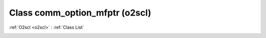 Class comm_option_mfptr (o2scl)
===============================

:ref:`O2scl <o2scl>` : :ref:`Class List`

.. _comm_option_mfptr:

.. doxygenclass:: o2scl::comm_option_mfptr
